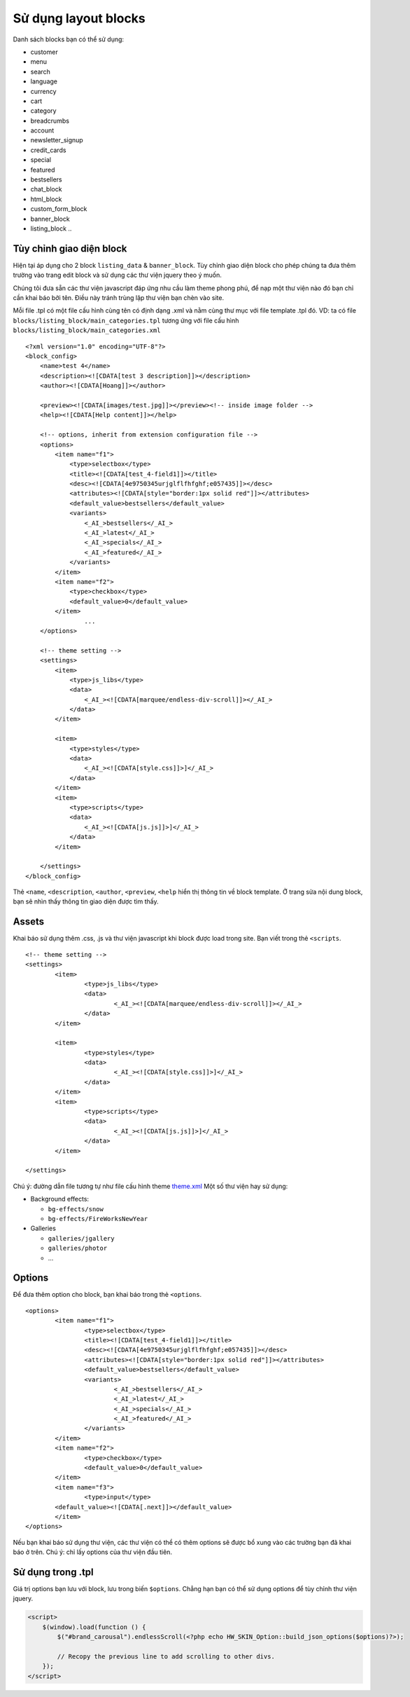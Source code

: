 =====================
Sử dụng layout blocks
=====================

Danh sách blocks bạn có thể sử dụng:

- customer
- menu
- search
- language
- currency
- cart
- category
- breadcrumbs
- account
- newsletter_signup
- credit_cards

- special
- featured
- bestsellers

- chat_block
- html_block
- custom_form_block
- banner_block
- listing_block
  ..

Tùy chỉnh giao diện block
=========================

Hiện tại áp dụng cho 2 block ``listing_data`` & ``banner_block``. Tùy chỉnh giao diện block cho phép chúng ta đưa thêm trường vào trang edit block và sử dụng các thư viện jquery theo ý muốn.

Chúng tôi đưa sẵn các thư viện javascript đáp ứng nhu cầu làm theme phong phú, để nạp một thư viện nào đó bạn chỉ cần khai báo bởi tên. Điều này tránh trùng lặp thư viện bạn chèn vào site.

Mỗi file .tpl có một file cấu hình cùng tên có định dạng .xml và nằm cùng thư mục với file template .tpl đó. VD: ta có file ``blocks/listing_block/main_categories.tpl`` tương ứng với file cấu hình ``blocks/listing_block/main_categories.xml``

::

	<?xml version="1.0" encoding="UTF-8"?>
	<block_config>
	    <name>test 4</name>
	    <description><![CDATA[test 3 description]]></description>
	    <author><![CDATA[Hoang]]></author>

	    <preview><![CDATA[images/test.jpg]]></preview><!-- inside image folder -->
	    <help><![CDATA[Help content]]></help>

	    <!-- options, inherit from extension configuration file -->
	    <options>
	        <item name="f1">
	            <type>selectbox</type>
	            <title><![CDATA[test_4-field1]]></title>
	            <desc><![CDATA[4e9750345urjglflfhfghf;e057435]]></desc>
	            <attributes><![CDATA[style="border:1px solid red"]]></attributes>
	            <default_value>bestsellers</default_value>
	            <variants>
	                <_AI_>bestsellers</_AI_>
	                <_AI_>latest</_AI_>
	                <_AI_>specials</_AI_>
	                <_AI_>featured</_AI_>
	            </variants>
	        </item>
	        <item name="f2">
	            <type>checkbox</type>
	            <default_value>0</default_value>
	        </item>
			...
	    </options>

	    <!-- theme setting -->
	    <settings>
	        <item>
	            <type>js_libs</type>
	            <data>
	                <_AI_><![CDATA[marquee/endless-div-scroll]]></_AI_>
	            </data>
	        </item>

	        <item>
	            <type>styles</type>
	            <data>
	                <_AI_><![CDATA[style.css]]>]</_AI_>
	            </data>
	        </item>
	        <item>
	            <type>scripts</type>
	            <data>
	                <_AI_><![CDATA[js.js]]>]</_AI_>
	            </data>
	        </item>

	    </settings>
	</block_config>

Thẻ ``<name``, ``<description``, ``<author``, ``<preview``, ``<help`` hiển thị thông tin về block template. Ở trang sửa nội dung block, bạn sẽ nhìn thấy thông tin giao diện được tìm thấy.

.. image:: images/vnc-block-template.png

Assets
======

Khai báo sử dụng thêm .css, .js và thư viện javascript khi block được load trong site. Bạn viết trong thẻ ``<scripts``.

::

	<!-- theme setting -->
	<settings>
		<item>
			<type>js_libs</type>
			<data>
				<_AI_><![CDATA[marquee/endless-div-scroll]]></_AI_>
			</data>
		</item>

		<item>
			<type>styles</type>
			<data>
				<_AI_><![CDATA[style.css]]>]</_AI_>
			</data>
		</item>
		<item>
			<type>scripts</type>
			<data>
				<_AI_><![CDATA[js.js]]>]</_AI_>
			</data>
		</item>

	</settings>

Chú ý: đường dẫn file tương tự như file cấu hình theme `theme.xml <theme-config.html>`_
Một số thư viện hay sử dụng:

- Background effects:

  - ``bg-effects/snow``
  - ``bg-effects/FireWorksNewYear``

- Galleries

  - ``galleries/jgallery``
  - ``galleries/photor``
  - ...

Options
=======

Để đưa thêm option cho block, bạn khai báo trong thẻ ``<options``.

::

	<options>
		<item name="f1">
			<type>selectbox</type>
			<title><![CDATA[test_4-field1]]></title>
			<desc><![CDATA[4e9750345urjglflfhfghf;e057435]]></desc>
			<attributes><![CDATA[style="border:1px solid red"]]></attributes>
			<default_value>bestsellers</default_value>
			<variants>
				<_AI_>bestsellers</_AI_>
				<_AI_>latest</_AI_>
				<_AI_>specials</_AI_>
				<_AI_>featured</_AI_>
			</variants>
		</item>
		<item name="f2">
			<type>checkbox</type>
			<default_value>0</default_value>
		</item>
		<item name="f3">
			<type>input</type>
	        <default_value><![CDATA[.next]]></default_value>
		</item>
	</options>

Nếu bạn khai báo sử dụng thư viện, các thư viện có thể có thêm options sẽ được bổ xung vào các trường bạn đã khai báo ở trên. Chú ý: chỉ lấy options của thư viện đầu tiên.

Sử dụng trong .tpl
==================

Giá trị options bạn lưu với block, lưu trong biến ``$options``. Chẳng hạn bạn có thể sử dụng options để tùy chỉnh thư viện jquery.

.. code-block:: php

	<script>
	    $(window).load(function () {
	        $("#brand_carousal").endlessScroll(<?php echo HW_SKIN_Option::build_json_options($options)?>);

	        // Recopy the previous line to add scrolling to other divs.
	    });
	</script>


